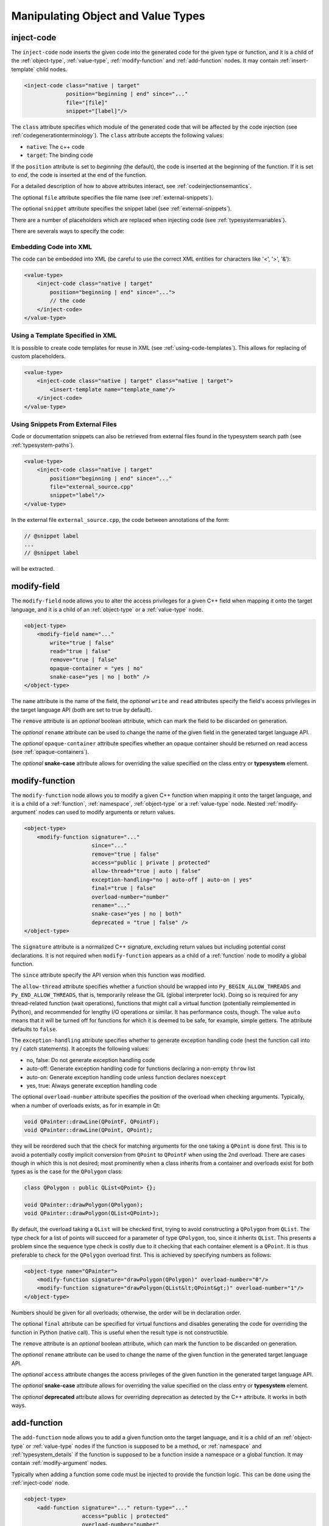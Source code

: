 .. _manipulating-object-and-value-types:

Manipulating Object and Value Types
-----------------------------------

.. _inject-code:

inject-code
^^^^^^^^^^^

The ``inject-code`` node inserts the given code into the generated code for the
given type or function, and it is a child of the :ref:`object-type`, :ref:`value-type`,
:ref:`modify-function` and :ref:`add-function` nodes.
It may contain :ref:`insert-template` child nodes.

.. code-block:: xml

    <inject-code class="native | target"
                 position="beginning | end" since="..."
                 file="[file]"
                 snippet="[label]"/>


The ``class`` attribute specifies which module of the generated code that
will be affected by the code injection
(see :ref:`codegenerationterminology`). The ``class`` attribute accepts the
following values:

* ``native``: The c++ code
* ``target``: The binding code

If the ``position`` attribute is set to *beginning* (the default), the code
is inserted at the beginning of the function. If it is set to *end*, the code
is inserted at the end of the function.

For a detailed description of how to above attributes interact,
see :ref:`codeinjectionsemantics`.

The optional ``file`` attribute specifies the file name
(see :ref:`external-snippets`).

The optional ``snippet`` attribute specifies the snippet label
(see :ref:`external-snippets`).

There are a number of placeholders which are replaced when injecting
code (see :ref:`typesystemvariables`).

There are severals ways to specify the code:

Embedding Code into XML
=======================

The code can be embedded into XML (be careful to use the correct XML entities
for characters like '<', '>', '&'):

.. code-block:: xml

     <value-type>
         <inject-code class="native | target"
             position="beginning | end" since="...">
             // the code
         </inject-code>
     </value-type>


Using a Template Specified in XML
=================================

It is possible to create code templates for reuse in XML
(see :ref:`using-code-templates`). This allows for replacing of custom
placeholders.

.. code-block:: xml

     <value-type>
         <inject-code class="native | target" class="native | target">
             <insert-template name="template_name"/>
         </inject-code>
     </value-type>


.. _external-snippets:

Using Snippets From External Files
==================================

Code or documentation snippets can also be retrieved from external
files found in the typesystem search path (see :ref:`typesystem-paths`).

.. code-block:: xml

     <value-type>
         <inject-code class="native | target"
             position="beginning | end" since="..."
             file="external_source.cpp"
             snippet="label"/>
     </value-type>


In the external file ``external_source.cpp``, the code between annotations
of the form:

.. code-block:: c++

    // @snippet label
    ...
    // @snippet label


will be extracted.

.. _modify-field:

modify-field
^^^^^^^^^^^^

The ``modify-field`` node allows you to alter the access privileges for a given
C++ field when mapping it onto the target language, and it is a child of an
:ref:`object-type` or a :ref:`value-type` node.

.. code-block:: xml

     <object-type>
         <modify-field name="..."
             write="true | false"
             read="true | false"
             remove="true | false"
             opaque-container = "yes | no"
             snake-case="yes | no | both" />
     </object-type>

The ``name`` attribute is the name of the field, the *optional* ``write``
and ``read`` attributes specify the field's access privileges in the target
language API (both are set to true by default).

The ``remove`` attribute is an *optional* boolean attribute, which can
mark the field to be discarded on generation.

The *optional* ``rename`` attribute can be used to change the name of the
given field in the generated target language API.

The *optional* ``opaque-container`` attribute specifies whether
an opaque container should be returned on read access
(see :ref:`opaque-containers`).

The *optional* **snake-case** attribute allows for overriding the value
specified on the class entry or **typesystem** element.

.. _modify-function:

modify-function
^^^^^^^^^^^^^^^

The ``modify-function`` node allows you to modify a given C++ function when
mapping it onto the target language, and it is a child of a :ref:`function`,
:ref:`namespace`, :ref:`object-type` or a :ref:`value-type` node.
Nested :ref:`modify-argument` nodes can used to modify arguments
or return values.

.. code-block:: xml

     <object-type>
         <modify-function signature="..."
                          since="..."
                          remove="true | false"
                          access="public | private | protected"
                          allow-thread="true | auto | false"
                          exception-handling="no | auto-off | auto-on | yes"
                          final="true | false"
                          overload-number="number"
                          rename="..."
                          snake-case="yes | no | both"
                          deprecated = "true | false" />
     </object-type>

The ``signature`` attribute is a normalized C++ signature, excluding return
values but including potential const declarations. It is not required
when ``modify-function`` appears as a child of a :ref:`function` node to
modify a global function.

The ``since`` attribute specify the API version when this function was modified.

The ``allow-thread`` attribute specifies whether a function should be wrapped
into ``Py_BEGIN_ALLOW_THREADS`` and ``Py_END_ALLOW_THREADS``, that is,
temporarily release the GIL (global interpreter lock). Doing so is required
for any thread-related function (wait operations), functions that might call
a virtual function (potentially reimplemented in Python), and recommended for
lengthy I/O operations or similar. It has performance costs, though.
The value ``auto`` means that it will be turned off for functions for which
it is deemed to be safe, for example, simple getters.
The attribute defaults to ``false``.

The ``exception-handling`` attribute specifies whether to generate exception
handling code (nest the function call into try / catch statements). It accepts
the following values:

* no, false: Do not generate exception handling code
* auto-off: Generate exception handling code for functions
  declaring a non-empty ``throw`` list
* auto-on: Generate exception handling code unless function
  declares ``noexcept``
* yes, true: Always generate exception handling code

The optional ``overload-number`` attribute specifies the position of the
overload when checking arguments. Typically, when a number of overloads
exists, as for in example in Qt:

.. code-block:: c++

    void QPainter::drawLine(QPointF, QPointF);
    void QPainter::drawLine(QPoint, QPoint);

they will be reordered such that the check for matching arguments for the
one taking a ``QPoint`` is done first. This is to avoid a potentially
costly implicit conversion from ``QPoint`` to ``QPointF`` when using the
2nd overload. There are cases though in which this is not desired;
most prominently when a class inherits from a container and overloads exist
for both types as is the case for the ``QPolygon`` class:

.. code-block:: c++

    class QPolygon : public QList<QPoint> {};

    void QPainter::drawPolygon(QPolygon);
    void QPainter::drawPolygon(QList<QPoint>);

By default, the overload taking a ``QList`` will be checked first, trying
to avoid constructing a ``QPolygon`` from ``QList``. The type check for a
list of points will succeed for a parameter of type ``QPolygon``, too,
since it inherits ``QList``. This presents a problem since the sequence
type check is costly due to it checking that each container element is a
``QPoint``. It is thus preferable to check for the ``QPolygon`` overload
first. This is achieved by specifying numbers as follows:

.. code-block:: xml

    <object-type name="QPainter">
        <modify-function signature="drawPolygon(QPolygon)" overload-number="0"/>
        <modify-function signature="drawPolygon(QList&lt;QPoint&gt;)" overload-number="1"/>
    </object-type>

Numbers should be given for all overloads; otherwise, the order will be in
declaration order.

The optional ``final`` attribute can be specified for virtual functions
and disables generating the code for overriding the function in Python
(native call). This is useful when the result type is not constructible.

The ``remove`` attribute is an *optional* boolean attribute, which can
mark the function to be discarded on generation.

The *optional* ``rename`` attribute can be used to change the name of the
given function in the generated target language API.

The *optional* ``access`` attribute changes the access privileges of the
given function in the generated target language API.

The *optional* **snake-case** attribute allows for overriding the value
specified on the class entry or **typesystem** element.

The *optional* **deprecated** attribute allows for overriding deprecation
as detected by the C++ attribute. It works in both ways.

.. _add-function:

add-function
^^^^^^^^^^^^

The ``add-function`` node allows you to add a given function onto the target
language, and it is a child of an :ref:`object-type` or :ref:`value-type` nodes if the
function is supposed to be a method, or :ref:`namespace` and :ref:`typesystem_details` if
the function is supposed to be a function inside a namespace or a global function.
It may contain :ref:`modify-argument` nodes.

Typically when adding a function some code must be injected to provide the function
logic. This can be done using the :ref:`inject-code` node.

.. code-block:: xml

     <object-type>
         <add-function signature="..." return-type="..."
                       access="public | protected"
                       overload-number="number"
                       static="yes | no" classmethod="yes | no"
                       python-override ="yes | no"
                       since="..."/>
     </object-type>

The ``return-type`` attribute defaults to *void*, the ``access`` to *public* and the ``static`` one to *no*.

The ``since`` attribute specifies the API version when this function was added.

The ``classmethod`` attribute specifies whether the function should be a Python class method.
It sets the METH_CLASS flag which means that ``PyTypeObject`` instead of an instance
``PyObject`` is passed as self, which needs to be handled in injected code.

For the *optional* attribute ``overload-number``, see :ref:`modify-function`.

Note that the label "static" in Qt's class documentation almost always means that a Python
``classmethod`` should be generated, because an object's class is always accessible from the
static C++ code, while Python needs the explicit "self" parameter that ``classmethod``
provides.

In order to create keyword argument supporting function parameters, enclose the specific
function parameter with a *@* in the `signature` field.

.. code-block:: xml

    <add-function signature="foo(int @parameter1@,float @parameter2@)">
        ...
    </add-function>

With keyword arguments, ``add-function`` makes it easy to specify a default argument
within the `signature` field

.. code-block:: xml

    <add-function signature="foo(int @parameter1@=1,float @parameter2@=2)">
        ...
    </add-function>

See :ref:`sequence-protocol` for adding the respective functions.

The *optional* attribute ``python-override`` indicates a special type
of added function, a python-override that will be generated into
the native wrapper (see :ref:`modifying-virtual-functions`).

.. _declare-function:

declare-function
^^^^^^^^^^^^^^^^

The ``declare-function`` node allows you to declare a function present in
the type and it is a child of an :ref:`object-type` or :ref:`value-type` nodes
if the function is supposed to be a method, or :ref:`namespace` and
:ref:`typesystem_details` if the function is supposed to be a function inside a
namespace or a global function. It may contain :ref:`modify-argument` nodes.

.. code-block:: xml

     <container-type>
         <declare-function signature="..." return-type="..." since="..."
                           allow-thread="true | auto | false"
                           exception-handling="off | auto-off | auto-on | on"
                           overload-number="number"
                           snake-case="yes | no | both"/>
     </container-type>

The ``return-type`` attribute defaults to *void*.

The ``since`` attribute specifies the API version when this function was
added.

For the *optional* attributes ``allow-thread``, ``exception-handling``,
``overload-number`` and ``snake-case``, see :ref:`modify-function`.

This is useful to make functions known to shiboken which its code parser
does not detect. For example, in Qt 6, the ``append()`` function of the
``QList<T>`` container takes an argument of ``parameter_type`` which is
specialized to ``T`` for simple types and ``const T &`` for complex types
by some template expression which the code parser cannot resolve.
In that case, the function can be declared with a simple signature:

.. code-block:: xml

     <container-type name="QList">
         <declare-function signature="append(T)"/>
     </container-type>

This tells shiboken a public function of that signature exists and
bindings will be created in specializations of ``QList``.


.. _add-pymethoddef:

add-pymethoddef
^^^^^^^^^^^^^^^

The ``add-pymethoddef`` element allows you to add a free function to
the ``PyMethodDef`` array of the type. No argument or result conversion
is generated, allowing for variadic functions and more flexible
arguments checking.

.. code-block:: xml

     <add-pymethoddef name="..." function="..." flags="..." doc="..."
                      signatures="..."/>

The ``name`` attribute specifies the name.

The ``function`` attribute specifies the implementation (a static function
of type ``PyCFunction``).

The ``flags`` attribute specifies the flags (typically ``METH_VARARGS``,
see `Common Object Structures`_).

The optional ``doc`` attribute specifies the documentation to be set to the
``ml_doc`` field.

The optional ``signatures`` attribute specifies a semicolon-separated list
of signatures of the function.

.. _Common Object Structures: https://docs.python.org/3/c-api/structures.html

.. _property-declare:

property
^^^^^^^^

The ``property`` element allows you to specify properties consisting of
a type and getter and setter functions.

It may appear as a child of a complex type such as :ref:`object-type` or
:ref:`value-type`.

If the PySide6 extension is not present, code will be generated using the
``PyGetSetDef`` struct, similar to what is generated for fields.

If the PySide6 extension is present, those properties complement the
properties obtained from the ``Q_PROPERTY`` macro in Qt-based code.
The properties will be handled in ``libpyside`` unless code generation
is forced.

.. code-block:: xml

    <property name="..." type="..." get="..." set="..."
              generate-getsetdef="yes | no" since="..."/>

The ``name`` attribute specifies the name of the property, the ``type``
attribute specifies the C++ type and the ``get`` attribute specifies the
name of the accessor function.

The optional ``set`` attribute specifies name of the setter function.

The optional ``generate-getsetdef`` attribute specifies whether to generate
code for if the PySide6 extension is present (indicating this property is not
handled by libpyside). It defaults to *no*.

The optional ``since`` attribute specifies the API version when this
property appears.

For a typical C++ class, like:

.. code-block:: c++

    class Test {
    public:
        int getValue() const;
        void setValue();
    };

``value`` can then be specified to be a property:

.. code-block:: xml

    <value-type name="Test">
        <property name="value" type="int" get="getValue" set="setValue"/>

With that, a more pythonic style can be used:

.. code-block:: python

    test = Test()
    test.value = 42

For Qt classes (with the PySide6 extension present), additional setters
and getters that do not appear as ``Q_PROPERTY``, can be specified to
be properties:

.. code-block:: xml

    <object-type name="QMainWindow">
        <property name="centralWidget" type="QWidget *"
                  get="centralWidget" set="setCentralWidget"/>

in addition to the normal properties of ``QMainWindow`` defined for
Qt Designer usage.

.. note:: In the *Qt* coding style, the property name typically conflicts
    with the getter name. It is recommended to exclude the getter from the
    wrapper generation using the ``remove`` function modification.

.. _configuration-element:

configuration
^^^^^^^^^^^^^

The ``configuration`` element allows you to generate a preprocessor
condition excluding a type depending on an expression into the module
header. This is specifically tailored to the
`Qt Feature system <https://doc.qt.io/qt-6/configure-options.html>`_ ,
but may also be used for similar systems.

It may appear as a child of a complex type such as :ref:`object-type` or
:ref:`value-type`.

.. code-block:: xml

    <configuration condition="..."/>

The ``condition`` attribute specifies the preprocessor condition.

This is an alternative way of omitting classes depending on some
configuration (see also option :ref:`drop-type-entries`) intended
for building several configurations from one generated source tree,
but still requires listing the correct source files in the
``CMakeLists.txt`` file.

.. _modifying-virtual-functions:

Modifying virtual functions
^^^^^^^^^^^^^^^^^^^^^^^^^^^

Some C++ virtual functions are unsuitable for Python bindings:

.. code-block:: c

    virtual void getInt(int *result) const;

In that case, you would modify it to return the integer instead (or a tuple
in case of several out-parameters):

.. code-block:: c

    virtual int getInt() const;

For the binding itself, use the common argument modifications (removing
arguments, modifying return types with injected code snippets) to modify the
signature.

To make it possible to reimplement the function in Python with the modified
signature, add a ``python-override`` function with that signature, using an
arbitrary name for disambiguation:

.. code-block:: xml

       <add-function signature="getIntPyOverride()"
                     return-type="int" python-override="true"/>

This causes a static function performing the call into Python for the override
to be generated into the native wrapper.

In the existing virtual function, inject a code snippet at the ``shell`` /
``override`` position which calls the newly added function. The first 2
arguments are the `Global interpreter lock handle` (``Shiboken::GilState``) and
the Python method determined by the override check (``PyObject *``). The
snippet then converts the arguments and return values and returns after that:

.. code-block:: xml

       <modify-function signature="getInt(int*)const">
           <inject-code class="shell" position="override">
           *result = getIntPyOverride(gil, pyOverride.object());
           return;
           </inject-code>
       </modify-function>
